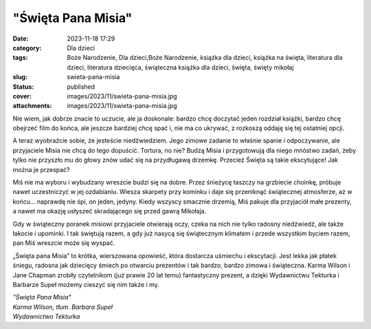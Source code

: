 "Święta Pana Misia"		
##########################
:date: 2023-11-18 17:29
:category: Dla dzieci
:tags: Boże Narodzenie, Dla dzieci,Boże Narodzenie, książka dla dzieci, książka na święta, literatura dla dzieci, literatura dziecięca, świąteczna książka dla dzieci, święta, święty mikołaj
:slug: swieta-pana-misia
:status: published
:cover: images/2023/11/swieta-pana-misia.jpg
:attachments: images/2023/11/swieta-pana-misia.jpg

Nie wiem, jak dobrze znacie to uczucie, ale ja doskonale: bardzo chcę doczytać jeden rozdział książki, bardzo chcę obejrzeć film do końca, ale jeszcze bardziej chcę spać i, nie ma co ukrywać, z rozkoszą oddaję się tej ostatniej opcji.

A teraz wyobraźcie sobie, że jesteście niedźwiedziem. Jego zimowe zadanie to właśnie spanie i odpoczywanie, ale przyjaciele Misia nie chcą do tego dopuścić. Tortura, no nie? Budzą Misia i przygotowują dla niego mnóstwo zadań, żeby tylko nie przyszło mu do głowy znów udać się na przydługawą drzemkę. Przecież Święta są takie ekscytujące! Jak można je przespać?

Miś nie ma wyboru i wybudzany wreszcie budzi się na dobre. Przez śnieżycę taszczy na grzbiecie choinkę, próbuje nawet uczestniczyć w jej ozdabianiu. Wiesza skarpety przy kominku i daje się przeniknąć świątecznej atmosferze, aż w końcu… naprawdę nie śpi, on jeden, jedyny. Kiedy wszyscy smacznie drzemią, Miś pakuje dla przyjaciół małe prezenty, a nawet ma okazję usłyszeć skradającego się przed gawrą Mikołaja.

Gdy w świąteczny poranek misiowi przyjaciele otwierają oczy, czeka na nich nie tylko radosny niedźwiedź, ale także łakocie i upominki. I tak świętują razem, a gdy już nasycą się świątecznym klimatem i przede wszystkim byciem razem, pan Miś wreszcie może się wyspać.

„Święta pana Misia” to krótka, wierszowana opowieść, która dostarcza uśmiechu i ekscytacji. Jest lekka jak płatek śniegu, radosna jak dziecięcy śmiech po otwarciu prezentów i tak bardzo, bardzo zimowa i świąteczna. Karma Wilson i Jane Chapman zrobiły czytelnikom (już prawie 20 lat temu) fantastyczny prezent, a dzięki Wydawnictwu Tekturka i Barbarze Supeł możemy cieszyć się nim także i my.

| *"Święta Pana Misia"*
| *Karma Wilson, tłum. Barbara Supeł*
| *Wydawnictwo Tekturka*
